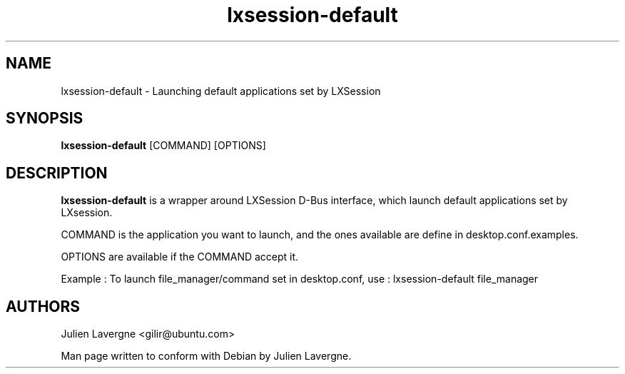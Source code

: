 .TH "lxsession-default" 1
.SH NAME
lxsession-default \- Launching default applications set by LXSession 
.SH SYNOPSIS
.B lxsession-default
[COMMAND]
[OPTIONS]

.SH DESCRIPTION

.B lxsession-default
is a wrapper around LXSession D-Bus interface, which launch default
applications set by LXsession.

COMMAND is the application you want to launch, and the ones available are
define in desktop.conf.examples.

OPTIONS are available if the COMMAND accept it.

Example :
To launch file_manager/command set in desktop.conf, use :
lxsession-default file_manager

.SH AUTHORS
Julien Lavergne <gilir@ubuntu.com>

Man page written to conform with Debian by Julien Lavergne.
